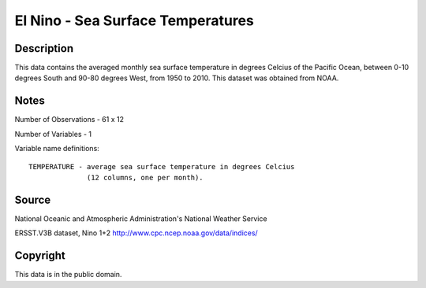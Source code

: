 El Nino - Sea Surface Temperatures
==================================

Description
-----------

This data contains the averaged monthly sea surface
temperature in degrees Celcius of the Pacific Ocean, between 0-10 degrees South
and 90-80 degrees West, from 1950 to 2010.  This dataset was obtained from
NOAA.


Notes
-----

Number of Observations - 61 x 12

Number of Variables - 1

Variable name definitions::

    TEMPERATURE - average sea surface temperature in degrees Celcius
                  (12 columns, one per month).



Source
------

National Oceanic and Atmospheric Administration's National Weather Service

ERSST.V3B dataset, Nino 1+2
http://www.cpc.ncep.noaa.gov/data/indices/


Copyright
---------

This data is in the public domain.
